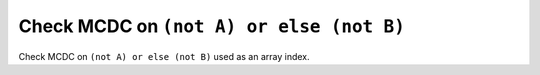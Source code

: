 Check MCDC on ``(not A) or else (not B)``
==========================================

Check MCDC on ``(not A) or else (not B)``
used as an array index.

